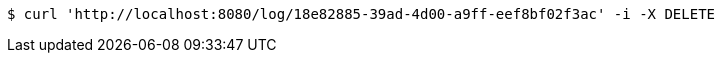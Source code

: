 [source,bash]
----
$ curl 'http://localhost:8080/log/18e82885-39ad-4d00-a9ff-eef8bf02f3ac' -i -X DELETE
----